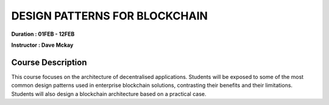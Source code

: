 DESIGN PATTERNS FOR BLOCKCHAIN
===============================


**Duration : 01FEB - 12FEB**

**Instructor : Dave Mckay**

Course Description
------------------

This course focuses on the architecture of decentralised applications. Students will be exposed to some of the most common design patterns used in enterprise blockchain solutions, contrasting their benefits and their limitations. Students will also design a blockchain architecture based on a practical case.

